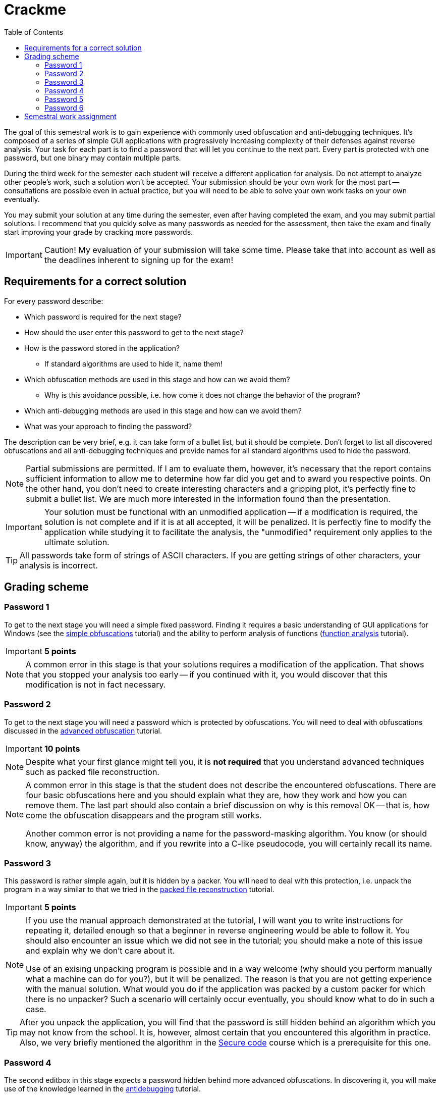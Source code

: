 ﻿
= Crackme
:toc:
:imagesdir: ../media

The goal of this semestral work is to gain experience with commonly used obfuscation and anti-debugging techniques. It's composed of a series of simple GUI applications with progressively increasing complexity of their defenses against reverse analysis. Your task for each part is to find a password that will let you continue to the next part. Every part is protected with one password, but one binary may contain multiple parts.

During the third week for the semester each student will receive a different application for analysis. Do not attempt to analyze other people's work, such a solution won't be accepted. Your submission should be your own work for the most part -- consultations are possible even in actual practice, but you will need to be able to solve your own work tasks on your own eventually.

You may submit your solution at any time during the semester, even after having completed the exam, and you may submit partial solutions. I recommend that you quickly solve as many passwords as needed for the assessment, then take the exam and finally start improving your grade by cracking more passwords.

[IMPORTANT]
====
Caution! My evaluation of your submission will take some time. Please take that into account as well as the deadlines inherent to signing up for the exam!
====

== Requirements for a correct solution

For every password describe:

* Which password is required for the next stage?
* How should the user enter this password to get to the next stage?
* How is the password stored in the application?
** If standard algorithms are used to hide it, name them!
* Which obfuscation methods are used in this stage and how can we avoid them?
** Why is this avoidance possible, i.e. how come it does not change the behavior of the program?
* Which anti-debugging methods are used in this stage and how can we avoid them?
* What was your approach to finding the password?

The description can be very brief, e.g. it can take form of a bullet list, but it should be complete. Don't forget to list all discovered obfuscations and all anti-debugging techniques and provide names for all standard algorithms used to hide the password.

[NOTE]
====
Partial submissions are permitted. If I am to evaluate them, however, it's necessary that the report contains sufficient information to allow me to determine how far did you get and to award you respective points. On the other hand, you don't need to create interesting characters and a gripping plot, it's perfectly fine to submit a bullet list. We are much more interested in the information found than the presentation.
====

[IMPORTANT]
====
Your solution must be functional with an unmodified application -- if a modification is required, the solution is not complete and if it is at all accepted, it will be penalized. It is perfectly fine to modify the application while studying it to facilitate the analysis, the "unmodified" requirement only applies to the ultimate solution.
====

[TIP]
====
All passwords take form of strings of ASCII characters. If you are getting strings of other characters, your analysis is incorrect.
====

== Grading scheme

=== Password 1

To get to the next stage you will need a simple fixed password. Finding it requires a basic understanding of GUI applications for Windows (see the xref:../labs/lab08.adoc[simple obfuscations] tutorial) and the ability to perform analysis of functions (xref:../labs/lab02.adoc[function analysis] tutorial).

[IMPORTANT]
====
*5 points*
====

[NOTE]
====
A common error in this stage is that your solutions requires a modification of the application. That shows that you stopped your analysis too early -- if you continued with it, you would discover that this modification is not in fact necessary.
====

=== Password 2

To get to the next stage you will need a password which is protected by obfuscations. You will need to deal with obfuscations discussed in the xref:../labs/lab09.adoc[advanced obfuscation] tutorial.

[IMPORTANT]
====
*10 points*
====

[NOTE]
====
Despite what your first glance might tell you, it is *not required* that you understand advanced techniques such as packed file reconstruction.
====

[NOTE]
====
A common error in this stage is that the student does not describe the encountered obfuscations. There are four basic obfuscations here and you should explain what they are, how they work and how you can remove them. The last part should also contain a brief discussion on why is this removal OK -- that is, how come the obfuscation disappears and the program still works.

Another common error is not providing a name for the password-masking algorithm. You know (or should know, anyway) the algorithm, and if you rewrite into a C-like pseudocode, you will certainly recall its name.
====

=== Password 3

This password is rather simple again, but it is hidden by a packer. You will need to deal with this protection, i.e. unpack the program in a way similar to that we tried in the xref:../labs/lab10.adoc[packed file reconstruction] tutorial.

[IMPORTANT]
====
*5 points*
====

[NOTE]
====
If you use the manual approach demonstrated at the tutorial, I will want you to write instructions for repeating it, detailed enough so that a beginner in reverse engineering would be able to follow it. You should also encounter an issue which we did not see in the tutorial; you should make a note of this issue and explain why we don't care about it.

Use of an exising unpacking program is possible and in a way welcome (why should you perform manually what a machine can do for you?), but it will be penalized. The reason is that you are not getting experience with the manual solution. What would you do if the application was packed by a custom packer for which there is no unpacker? Such a scenario will certainly occur eventually, you should know what to do in such a case.
====

[TIP]
====
After you unpack the application, you will find that the password is still hidden behind an algorithm which you may not know from the school. It is, however, almost certain that you encountered this algorithm in practice. Also, we very briefly mentioned the algorithm in the link:https://courses.fit.cvut.cz/BIE-BEK[Secure code] course which is a prerequisite for this one.
====

=== Password 4

The second editbox in this stage expects a password hidden behind more advanced obfuscations. In discovering it, you will make use of the knowledge learned in the xref:../labs/lab11.adoc[antidebugging] tutorial.

[IMPORTANT]
====
*10 points*
====

[NOTE]
====
The password-masking algorithm in this stage is an adaptation of an algorithm which is known to you. You should not only give a name to this algorithm, but also explain how it was modified.
====

=== Password 5

This is an optional password which is not required to achieve 100% rating in this course. It is intended for people who want an extra challenge or for people which want to get back some of the points lost in the xref:keygen.adoc[Keygen] task, e.g. if they decided to skip that task altogether.

The password is stored in the same binary as the previous two passwords but it is hidden very well. There are no new obfuscation techniques here, the difficulty lies in your ability to even find the place where the password is processed. To locate that, you will need a much more detailed analysis and a better understanding of the Win32 API (beyond what we learn in this course), or alternatively a better attention to detail and more imagination (the ability to think out-of-the-box).

[IMPORTANT]
====
*10 points*
====

=== Password 6

This password is located in a new binary which will get extracted after you've solved the fifth password. It's deviously masked by table obfucations and it's not expected that you'll even try to find it -- it's purpose is to demonstrate obfuscations you might encounter in real reverse-engineering work. If you have a prior experience in R.E., though, you may want to try to break this password because doing so will let you skip all the other tasks as well as the final exam. Also, you won't need to write nearly as much text -- with this password, it's sufficient that you write the password itself and briefly describe how you went about finding it.

[IMPORTANT]
====
*100 points* (this is not a mistake)
====

== Semestral work assignment

////
The assignments will be provided during the third week of the semester.
////

Each student should only work with their own assignment.

[IMPORTANT]
====
While Crackmes are not malicious, they make use of techniques that are also commonly used by malware. It is possible that your security software will detect these techniques as malicious and will either warn you about these files or prevent their creation altogether. In that case, please use a virtual machine without an antivirus or someone else's machine with a less restrictive antimalware.
====

* link:https://kib-files.fit.cvut.cz/mi-rev/crackme/bolljoha.zip[bolljoha]
* link:https://kib-files.fit.cvut.cz/mi-rev/crackme/chiragui.zip[chiragui]
* link:https://kib-files.fit.cvut.cz/mi-rev/crackme/chrislou.zip[chrislou]
* link:https://kib-files.fit.cvut.cz/mi-rev/crackme/deliecha.zip[deliecha]
* link:https://kib-files.fit.cvut.cz/mi-rev/crackme/desviale.zip[desviale]
* link:https://kib-files.fit.cvut.cz/mi-rev/crackme/fredisyl.zip[fredisyl]
* link:https://kib-files.fit.cvut.cz/mi-rev/crackme/graharic.zip[graharic]
* link:https://kib-files.fit.cvut.cz/mi-rev/crackme/hadziarm.zip[hadziarm]
* link:https://kib-files.fit.cvut.cz/mi-rev/crackme/hernathe.zip[hernathe]
* link:https://kib-files.fit.cvut.cz/mi-rev/crackme/humbecel.zip[humbecel]
* link:https://kib-files.fit.cvut.cz/mi-rev/crackme/kirscjaa.zip[kirscjaa]
* link:https://kib-files.fit.cvut.cz/mi-rev/crackme/schlephi.zip[schlephi]
* link:https://kib-files.fit.cvut.cz/mi-rev/crackme/simonalb.zip[simonalb]
* link:https://kib-files.fit.cvut.cz/mi-rev/crackme/sladimur.zip[sladimur]
* link:https://kib-files.fit.cvut.cz/mi-rev/crackme/straujea.zip[straujea]
* link:https://kib-files.fit.cvut.cz/mi-rev/crackme/vahtsjoh.zip[vahtsjoh]
* link:https://kib-files.fit.cvut.cz/mi-rev/crackme/vilardom.zip[vilardom]
* link:https://kib-files.fit.cvut.cz/mi-rev/crackme/zhengya1.zip[zhengya1]
